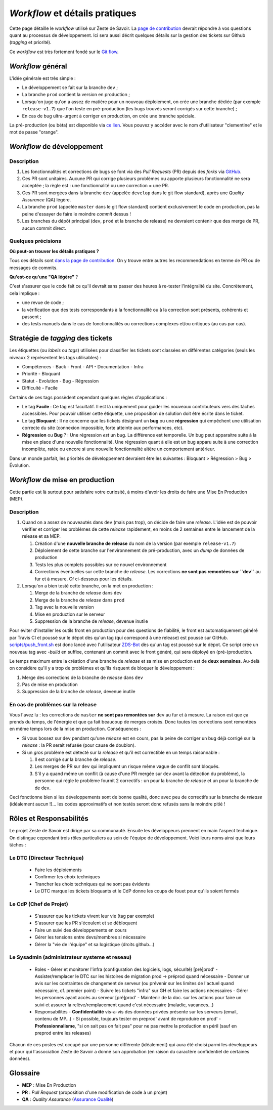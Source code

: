 ===============================
*Workflow* et détails pratiques
===============================

Cette page détaille le *workflow* utilisé sur Zeste de Savoir. La `page de contribution <https://github.com/zestedesavoir/zds-site/blob/dev/CONTRIBUTING.md>`__ devrait répondre à vos questions quant au processus de développement. Ici sera aussi décrit quelques détails sur la gestion des tickets sur Github (*tagging* et priorité).

Ce *workflow* est très fortement fondé sur le `Git flow <http://nvie.com/posts/a-successful-git-branching-model/>`__.

*Workflow* général
==================

L'idée générale est très simple :

-  Le développement se fait sur la branche ``dev`` ;
-  La branche ``prod`` contient la version en production ;
-  Lorsqu'on juge qu'on a assez de matière pour un nouveau déploiement, on crée une branche dédiée (par exemple ``release-v1.7``) que l'on teste en pré-production (les bugs trouvés seront corrigés sur cette branche) ;
-  En cas de bug ultra-urgent à corriger en production, on crée une branche spéciale.

La pré-production (ou béta) est disponible via `ce lien <https://beta.zestedesavoir.com>`_. Vous pouvez y accéder avec le nom d'utilisateur "clementine" et le mot de passe "orange".

*Workflow* de développement
===========================

Description
-----------

1. Les fonctionnalités et corrections de bugs se font via des *Pull Requests* (PR) depuis des *forks* via `GitHub <https://github.com/zestedesavoir.com/zds-site>`_.
2. Ces PR sont unitaires. Aucune PR qui corrige plusieurs problèmes ou apporte plusieurs fonctionnalité ne sera acceptée ; la règle est : une fonctionnalité ou une correction = une PR.
3. Ces PR sont mergées dans la branche ``dev`` (appelée ``develop`` dans le git flow standard), après une *Quality Assurance* (QA) légère.
4. La branche ``prod`` (appelée ``master`` dans le git flow standard) contient exclusivement le code en production, pas la peine d'essayer de faire le moindre *commit* dessus !
5. Les branches du dépôt principal (``dev``, ``prod`` et la branche de release) ne devraient contenir que des merge de PR, aucun commit direct.

Quelques précisions
-------------------

**Où peut-on trouver les détails pratiques ?**

Tous ces détails sont `dans la page de contribution <https://github.com/zestedesavoir/zds-site/blob/dev/CONTRIBUTING.md>`__. On y trouve entre autres les recommendations en terme de PR ou de messages de commits.

**Qu'est-ce qu'une "QA légère"** ?

C'est s'assurer que le code fait ce qu'il devrait sans passer des heures à re-tester l'intégralité du site. Concrètement, cela implique :

-  une revue de code ;
-  la vérification que des tests correspondants à la fonctionnalité ou à la correction sont présents, cohérents et passent ;
-  des tests manuels dans le cas de fonctionnalités ou corrections complexes et/ou critiques (au cas par cas).

Stratégie de *tagging* des tickets
==================================

Les étiquettes (ou *labels* ou *tags*) utilisées pour classifier les tickets sont classées en différentes catégories (seuls les niveaux 2 représentent les tags utilisables) :

-  Compétences
   -  Back
   -  Front
   -  API
   -  Documentation
   -  Infra
-  Priorité
   -  Bloquant
-  Statut
   -  Evolution
   -  Bug
   -  Régression
-  Difficulté
   -  Facile

Certains de ces tags possèdent cependant quelques règles d'applications :

-  Le tag **Facile** : Ce tag est facultatif. Il est là uniquement pour guider les nouveaux contributeurs vers des tâches accessibles. Pour pouvoir utiliser cette étiquette, une proposition de solution doit être écrite dans le ticket.
-  Le tag **Bloquant** : Il ne concerne que les tickets désignant un **bug** ou une **régression** qui empêchent une utilisation correcte du site (connexion impossible, forte atteinte aux performances, etc).
-  **Régression** ou **Bug** ? : Une régression *est* un bug. La différence est temporelle. Un bug peut apparaitre suite à la mise en place d'une nouvelle fonctionnalité. Une régression quant à elle est un bug apparu suite à une correction incomplète, ratée ou encore si une nouvelle fonctionnalité altère un comportement antérieur.

Dans un monde parfait, les priorités de développement devraient être les suivantes : Bloquant > Régression > Bug > Évolution.

*Workflow* de mise en production
================================

Cette partie est là surtout pour satisfaire votre curiosité, à moins d'avoir les droits de faire une Mise En Production (MEP).

Description
-----------

1. Quand on a assez de nouveautés dans ``dev`` (mais pas trop), on décide de faire une *release*. L'idée est de pouvoir vérifier et corriger les problèmes de cette *release* rapidement, en moins de 2 semaines entre le lancement de la release et sa MEP.

   1. Création d'une **nouvelle branche de release** du nom de la version (par exemple ``release-v1.7``)
   2. Déploiement de cette branche sur l'environnement de pré-production, avec un *dump* de données de production
   3. Tests les plus complets possibles sur ce nouvel environnement
   4. Corrections éventuelles sur cette branche de *release*. Les corrections **ne sont pas remontées sur ``dev``** au fur et à mesure. Cf ci-dessous pour les détails.

2. Lorsqu'on a bien testé cette branche, on la met en production :

   1. Merge de la branche de *release* dans ``dev``
   2. Merge de la branche de *release* dans ``prod``
   3. Tag avec la nouvelle version
   4. Mise en production sur le serveur
   5. Suppression de la branche de *release*, devenue inutile

Pour éviter d'installer les outils front en production pour des questions de fiabilité, le front est automatiquement généré par Travis CI et poussé sur le dépot dès qu'un tag (qui correspond à une release) est poussé sur GitHub. `scripts/push_front.sh <https://github.com/zestedesavoir/zds-site/tree/dev/scripts/push_front.sh>`__ est donc lancé avec l'utilisateur `ZDS-Bot <https://github.com/zds-bot>`__ dès qu'un tag est poussé sur le dépot. Ce script crée un nouveau tag avec *-build* en suffixe, contenant un commit avec le front généré, qui sera déployé en (pré-)production.

Le temps maximum entre la création d'une branche de *release* et sa mise en production est de **deux semaines**. Au-delà on considère qu'il y a trop de problèmes et qu'ils risquent de bloquer le développement :

1. Merge des corrections de la branche de *release* dans ``dev``
2. Pas de mise en production
3. Suppression de la branche de *release*, devenue inutile

En cas de problèmes sur la release
----------------------------------

Vous l'avez lu : les corrections de ``master`` **ne sont pas remontées sur** ``dev`` au fur et à mesure. La raison est que ça prends du temps, de l'énergie et que ça fait beaucoup de merges croisés. Donc toutes les corrections sont remontées en même temps lors de la mise en production. Conséquences :

-  Si vous bossez sur ``dev`` pendant qu'une *release* est en cours, pas la peine de corriger un bug déjà corrigé sur la *release* : la PR serait refusée (pour cause de doublon).
-  Si un *gros* problème est détecté sur la *release* et qu'il est correctible en un temps raisonnable :

   1. Il est corrigé sur la branche de *release*.
   2. Les merges de PR sur ``dev`` qui impliquent un risque même vague de conflit sont bloqués.
   3. S'il y a quand même un conflit (à cause d'une PR mergée sur ``dev`` avant la détection du problème), la personne qui règle le problème fournit 2 correctifs : un pour la branche de *release* et un pour la branche de de ``dev``.

Ceci fonctionne bien si les développements sont de bonne qualité, donc avec peu de correctifs sur la branche de *release* (idéalement aucun !)... les codes approximatifs et non testés seront donc refusés sans la moindre pitié !

Rôles et Responsabilités
========================

Le projet Zeste de Savoir est dirigé par sa communauté. Ensuite les développeurs prennent en main l'aspect technique.
On distingue cependant trois rôles particuliers au sein de l'équipe de développement.
Voici leurs noms ainsi que leurs tâches :

Le DTC (Directeur Technique)
----------------------------

  - Faire les déploiements
  - Confirmer les choix techniques
  - Trancher les choix techniques qui ne sont pas évidents
  - Le DTC marque les tickets bloquants et le CdP donne les coups de fouet pour qu'ils soient fermés

Le CdP (Chef de Projet)
-----------------------

  - S'assurer que les tickets vivent leur vie (tag par exemple)
  - S'assurer que les PR s'écoulent et se débloquent
  - Faire un suivi des développements en cours
  - Gérer les tensions entre devs/membres si nécessaire
  - Gérer la "vie de l'équipe" et sa logistique (droits github…)

Le Sysadmin (administrateur systeme et reseau)
----------------------------------------------

  - Roles
    - Gérer et monitorer l'infra (configuration des logiciels, logs, sécurité) [pré]prod'
    - Assister/remplacer le DTC sur les histoires de migration prod -> préprod quand nécessaire
    - Donner un avis sur les contraintes de changement de serveur (ou prévenir sur les limites de l'actuel quand nécessaire, cf. premier point)
    - Suivre les tickets "infra" sur GH et faire les actions nécessaires
    - Gérer les personnes ayant accès au serveur [pré]prod'
    - Maintenir de la doc. sur les actions pour faire un suivi et assurer la relève/remplacement quand c'est nécessaire (maladie, vacances…)
  - Responsabilités
    - **Confidentialité** vis-a-vis des données privées présente sur les serveurs (email, contenu de MP…)
    - Si possible, toujours tester en preprod' avant de reproduire en prod'
    - **Professionnalisme**, "si on sait pas on fait pas" pour ne pas mettre la production en péril (sauf en preprod entre les releases)

Chacun de ces postes est occupé par une personne différente (idéalement) qui aura été choisi parmi les développeurs et pour qui l'association Zeste de Savoir a donné son approbation (en raison du caractère confidentiel de certaines données).

Glossaire
=========

-  **MEP** : Mise En Production
-  **PR** : *Pull Request* (proposition d'une modification de code à un projet)
-  **QA** : *Quality Assurance* (`Assurance Qualité <https://fr.wikipedia.org/wiki/Assurance_qualit%C3%A9>`_)
